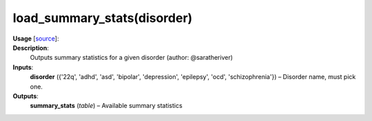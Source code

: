 .. _apireferencelist_load_summary_stats:

.. title:: Matlab API | load_summary_stats

.. _load_sumstats_mat:

load_summary_stats(disorder)
------------------------------------

**Usage** [`source <https://github.com/MICA-MNI/ENIGMA/blob/master/matlab/scripts/summary_statistics/load_summary_stats.m>`_]:
    .. function:: 
        summary_stats = load_summary_stats(disorder)

**Description**:
    Outputs summary statistics for a given disorder (author: @saratheriver)

**Inputs**:
    **disorder** ({'22q', 'adhd', 'asd', 'bipolar', 'depression', 'epilepsy', 'ocd', 'schizophrenia'}) – Disorder name, must pick one.

**Outputs**:
    **summary_stats** (*table*) – Available summary statistics